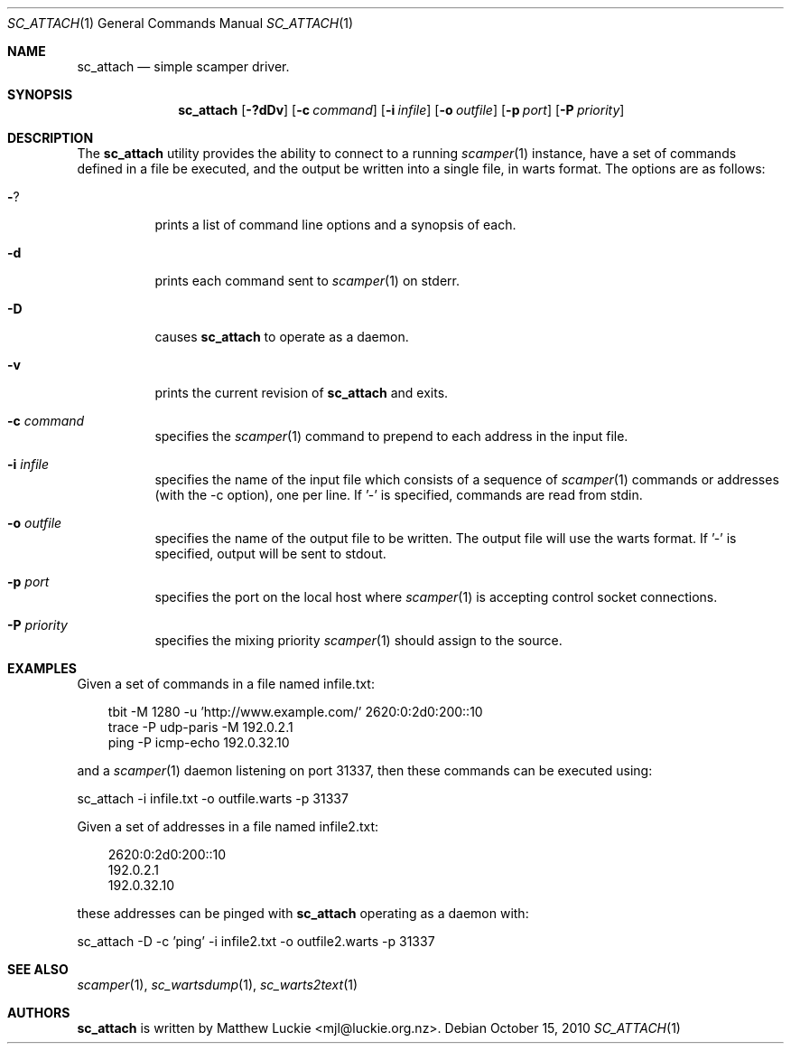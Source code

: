 .\"
.\" sc_attach.1
.\"
.\" Author: Matthew Luckie <mjl@luckie.org.nz>
.\"
.\" Copyright (c) 2010 University of Waikato
.\"               2012 The Regents of the University of California
.\"                    All rights reserved
.\"
.\" $Id: sc_attach.1,v 1.6 2013/09/04 19:26:23 mjl Exp $
.\"
.\"  nroff -man sc_attach.1
.\"  groff -man -Tascii sc_attach.1 | man2html -title sc_attach.1
.\"
.Dd October 15, 2010
.Dt SC_ATTACH 1
.Os
.Sh NAME
.Nm sc_attach
.Nd simple scamper driver.
.Sh SYNOPSIS
.Nm
.Bk -words
.Op Fl ?dDv
.Op Fl c Ar command
.Op Fl i Ar infile
.Op Fl o Ar outfile
.Op Fl p Ar port
.Op Fl P Ar priority
.Ek
.\""""""""""""
.Sh DESCRIPTION
The
.Nm
utility provides the ability to connect to a running
.Xr scamper 1
instance, have a set of commands defined in a file be executed, and the
output be written into a single file, in warts format.
The options are as follows:
.Bl -tag -width Ds
.It Fl ?
prints a list of command line options and a synopsis of each.
.It Fl d
prints each command sent to
.Xr scamper 1
on stderr.
.It Fl D
causes
.Nm
to operate as a daemon.
.It Fl v
prints the current revision of
.Nm
and exits.
.It Fl c Ar command
specifies the
.Xr scamper 1
command to prepend to each address in the input file.
.It Fl i Ar infile
specifies the name of the input file which consists of a sequence
of
.Xr scamper 1
commands or addresses (with the -c option), one per line.
If '-' is specified, commands are read from stdin.
.It Fl o Ar outfile
specifies the name of the output file to be written.
The output file will use the warts format.
If '-' is specified, output will be sent to stdout.
.It Fl p Ar port
specifies the port on the local host where
.Xr scamper 1
is accepting control socket connections.
.It Fl P Ar priority
specifies the mixing priority
.Xr scamper 1
should assign to the source.
.El
.Sh EXAMPLES
Given a set of commands in a file named infile.txt:
.Pp
.in +.3i
.nf
tbit -M 1280 -u 'http://www.example.com/' 2620:0:2d0:200::10
trace -P udp-paris -M 192.0.2.1
ping -P icmp-echo 192.0.32.10
.fi
.in -.3i
.Pp
and a
.Xr scamper 1
daemon listening on port 31337, then these commands can be executed using:
.Pp
sc_attach -i infile.txt -o outfile.warts -p 31337
.Pp
Given a set of addresses in a file named infile2.txt:
.Pp
.in +.3i
.nf
2620:0:2d0:200::10
192.0.2.1
192.0.32.10
.fi
.in -.3i
.Pp
these addresses can be pinged with
.Nm
operating as a daemon with:
.Pp
sc_attach -D -c 'ping' -i infile2.txt -o outfile2.warts -p 31337
.Sh SEE ALSO
.Xr scamper 1 ,
.Xr sc_wartsdump 1 ,
.Xr sc_warts2text 1
.Sh AUTHORS
.Nm
is written by Matthew Luckie <mjl@luckie.org.nz>.
